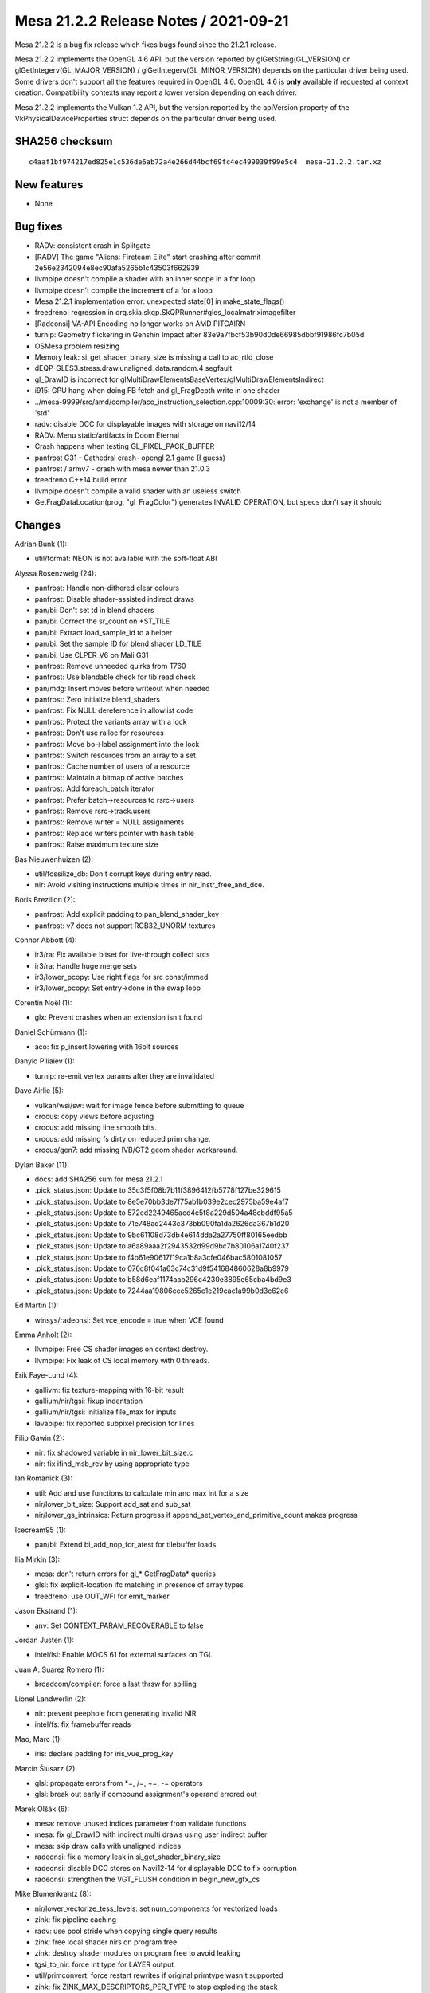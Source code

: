 Mesa 21.2.2 Release Notes / 2021-09-21
======================================

Mesa 21.2.2 is a bug fix release which fixes bugs found since the 21.2.1 release.

Mesa 21.2.2 implements the OpenGL 4.6 API, but the version reported by
glGetString(GL_VERSION) or glGetIntegerv(GL_MAJOR_VERSION) /
glGetIntegerv(GL_MINOR_VERSION) depends on the particular driver being used.
Some drivers don't support all the features required in OpenGL 4.6. OpenGL
4.6 is **only** available if requested at context creation.
Compatibility contexts may report a lower version depending on each driver.

Mesa 21.2.2 implements the Vulkan 1.2 API, but the version reported by
the apiVersion property of the VkPhysicalDeviceProperties struct
depends on the particular driver being used.

SHA256 checksum
---------------

::

   c4aaf1bf974217ed825e1c536de6ab72a4e266d44bcf69fc4ec499039f99e5c4  mesa-21.2.2.tar.xz


New features
------------

- None


Bug fixes
---------

- RADV: consistent crash in Splitgate
- [RADV] The game "Aliens: Fireteam Elite" start crashing after commit 2e56e2342094e8ec90afa5265b1c43503f662939
- llvmpipe doesn't compile a shader with an inner scope in a for loop
- llvmpipe doesn't compile the increment of a for a loop
- Mesa 21.2.1 implementation error: unexpected state[0] in make_state_flags()
- freedreno: regression in org.skia.skqp.SkQPRunner#gles_localmatriximagefilter
- [Radeonsi] VA-API Encoding no longer works on AMD PITCAIRN
- turnip: Geometry flickering in Genshin Impact after 83e9a7fbcf53b90d0de66985dbbf91986fc7b05d
- OSMesa problem resizing
- Memory leak: si_get_shader_binary_size is missing a call to ac_rtld_close
- dEQP-GLES3.stress.draw.unaligned_data.random.4 segfault
- gl_DrawID is incorrect for glMultiDrawElementsBaseVertex/glMultiDrawElementsIndirect
- i915: GPU hang when doing FB fetch and gl_FragDepth write in one shader
- ../mesa-9999/src/amd/compiler/aco_instruction_selection.cpp:10009:30: error: 'exchange' is not a member of 'std'
- radv: disable DCC for displayable images with storage on navi12/14
- RADV: Menu static/artifacts in Doom Eternal
- Crash happens when testing GL_PIXEL_PACK_BUFFER
- panfrost G31 - Cathedral crash- opengl 2.1 game (I guess)
- panfrost / armv7 - crash with mesa newer than 21.0.3
- freedreno C++14 build error
- llvmpipe doesn't compile a valid shader with an useless switch
- GetFragDataLocation(prog, "gl_FragColor") generates INVALID_OPERATION, but specs don't say it should


Changes
-------

Adrian Bunk (1):

- util/format: NEON is not available with the soft-float ABI

Alyssa Rosenzweig (24):

- panfrost: Handle non-dithered clear colours
- panfrost: Disable shader-assisted indirect draws
- pan/bi: Don't set td in blend shaders
- pan/bi: Correct the sr_count on +ST_TILE
- pan/bi: Extract load_sample_id to a helper
- pan/bi: Set the sample ID for blend shader LD_TILE
- pan/bi: Use CLPER_V6 on Mali G31
- panfrost: Remove unneeded quirks from T760
- panfrost: Use blendable check for tib read check
- pan/mdg: Insert moves before writeout when needed
- panfrost: Zero initialize blend_shaders
- panfrost: Fix NULL dereference in allowlist code
- panfrost: Protect the variants array with a lock
- panfrost: Don't use ralloc for resources
- panfrost: Move bo->label assignment into the lock
- panfrost: Switch resources from an array to a set
- panfrost: Cache number of users of a resource
- panfrost: Maintain a bitmap of active batches
- panfrost: Add foreach_batch iterator
- panfrost: Prefer batch->resources to rsrc->users
- panfrost: Remove rsrc->track.users
- panfrost: Remove writer = NULL assignments
- panfrost: Replace writers pointer with hash table
- panfrost: Raise maximum texture size

Bas Nieuwenhuizen (2):

- util/fossilize_db: Don't corrupt keys during entry read.
- nir: Avoid visiting instructions multiple times in nir_instr_free_and_dce.

Boris Brezillon (2):

- panfrost: Add explicit padding to pan_blend_shader_key
- panfrost: v7 does not support RGB32_UNORM textures

Connor Abbott (4):

- ir3/ra: Fix available bitset for live-through collect srcs
- ir3/ra: Handle huge merge sets
- ir3/lower_pcopy: Use right flags for src const/immed
- ir3/lower_pcopy: Set entry->done in the swap loop

Corentin Noël (1):

- glx: Prevent crashes when an extension isn't found

Daniel Schürmann (1):

- aco: fix p_insert lowering with 16bit sources

Danylo Piliaiev (1):

- turnip: re-emit vertex params after they are invalidated

Dave Airlie (5):

- vulkan/wsi/sw: wait for image fence before submitting to queue
- crocus: copy views before adjusting
- crocus: add missing line smooth bits.
- crocus: add missing fs dirty on reduced prim change.
- crocus/gen7: add missing IVB/GT2 geom shader workaround.

Dylan Baker (11):

- docs: add SHA256 sum for mesa 21.2.1
- .pick_status.json: Update to 35c3f5f08b7b11f3896412fb5778f127be329615
- .pick_status.json: Update to 8e5e70bb3de7f75ab1b039e2cec2975ba59e4af7
- .pick_status.json: Update to 572ed2249465acd4c5f8a229d504a48cbddf95a5
- .pick_status.json: Update to 71e748ad2443c373bb090fa1da2626da367b1d20
- .pick_status.json: Update to 9bc61108d73db4e614dda2a27750ff80165eedbb
- .pick_status.json: Update to a6a89aaa2f2943532d99d9bc7b80106a1740f237
- .pick_status.json: Update to f4b61e90617f19ca1b8a3cfe046bac5801081057
- .pick_status.json: Update to 076c8f041a63c74c31d9f541684860628a8b9979
- .pick_status.json: Update to b58d6eaf1174aab296c4230e3895c65cba4bd9e3
- .pick_status.json: Update to 7244aa19806cec5265e1e219cac1a99b0d3c62c6

Ed Martin (1):

- winsys/radeonsi: Set vce_encode = true when VCE found

Emma Anholt (2):

- llvmpipe: Free CS shader images on context destroy.
- llvmpipe: Fix leak of CS local memory with 0 threads.

Erik Faye-Lund (4):

- gallivm: fix texture-mapping with 16-bit result
- gallium/nir/tgsi: fixup indentation
- gallium/nir/tgsi: initialize file_max for inputs
- lavapipe: fix reported subpixel precision for lines

Filip Gawin (2):

- nir: fix shadowed variable in nir_lower_bit_size.c
- nir: fix ifind_msb_rev by using appropriate type

Ian Romanick (3):

- util: Add and use functions to calculate min and max int for a size
- nir/lower_bit_size: Support add_sat and sub_sat
- nir/lower_gs_intrinsics: Return progress if append_set_vertex_and_primitive_count makes progress

Icecream95 (1):

- pan/bi: Extend bi_add_nop_for_atest for tilebuffer loads

Ilia Mirkin (3):

- mesa: don't return errors for gl_* GetFragData* queries
- glsl: fix explicit-location ifc matching in presence of array types
- freedreno: use OUT_WFI for emit_marker

Jason Ekstrand (1):

- anv: Set CONTEXT_PARAM_RECOVERABLE to false

Jordan Justen (1):

- intel/isl: Enable MOCS 61 for external surfaces on TGL

Juan A. Suarez Romero (1):

- broadcom/compiler: force a last thrsw for spilling

Lionel Landwerlin (2):

- nir: prevent peephole from generating invalid NIR
- intel/fs: fix framebuffer reads

Mao, Marc (1):

- iris: declare padding for iris_vue_prog_key

Marcin Ślusarz (2):

- glsl: propagate errors from \*=, /=, +=, -= operators
- glsl: break out early if compound assignment's operand errored out

Marek Olšák (6):

- mesa: remove unused indices parameter from validate functions
- mesa: fix gl_DrawID with indirect multi draws using user indirect buffer
- mesa: skip draw calls with unaligned indices
- radeonsi: fix a memory leak in si_get_shader_binary_size
- radeonsi: disable DCC stores on Navi12-14 for displayable DCC to fix corruption
- radeonsi: strengthen the VGT_FLUSH condition in begin_new_gfx_cs

Mike Blumenkrantz (8):

- nir/lower_vectorize_tess_levels: set num_components for vectorized loads
- zink: fix pipeline caching
- radv: use pool stride when copying single query results
- zink: free local shader nirs on program free
- zink: destroy shader modules on program free to avoid leaking
- tgsi_to_nir: force int type for LAYER output
- util/primconvert: force restart rewrites if original primtype wasn't supported
- zink: fix ZINK_MAX_DESCRIPTORS_PER_TYPE to stop exploding the stack

Nanley Chery (1):

- intel/blorp: Fix Gfx7 stencil surface state valign

Neha Bhende (1):

- svga/drm: use pb_usage_flags instead of pipe_map_flags in vmw_svga_winsys_buffer_map

Quantum (1):

- main: allow all external textures for BindImageTexture

Rhys Perry (4):

- aco: include utility in isel
- aco: don't constant propagate to DPP instructions
- aco/spill: add temporary operands of exec phis to next_use_distances_end
- nir: fix serialization of loop/if control

Samuel Pitoiset (5):

- radv: fix fast clearing depth images with mips on GFX10+
- radv: fix copying depth+stencil images on compute
- radv: disable DCC image stores on Navi12-14 for displayable DCC corruption
- radv: fix determining the maximum number of waves that can use scratch
- radv/llvm: fix using Wave32

Simon Ser (4):

- etnaviv: add stride, offset and modifier to resource_get_param
- panfrost: implement resource_get_param
- vc4: implement resource_get_param
- v3d: implement resource_get_param

Timothy Arceri (6):

- glsl: fix variable scope for instructions inside case statements
- nir: move nir_block_ends_in_break() to nir.h
- mesa: fix mesa_problem() call in _mesa_program_state_flags()
- glsl: fix variable scope for loop-expression
- glsl: handle scope correctly when inlining loop expression
- glsl: fix variable scope for do-while loops

Timur Kristóf (7):

- aco: Fix to_uniform_bool_instr when operands are not suitable.
- aco: Emit zero for the derivatives of uniforms.
- aco: Unset 16 and 24-bit flags from operands in apply_extract.
- nir: Fix local_invocation_index upper bound for non-compute-like stages.
- aco: Fix invalid usage of std::fill with std::array.
- aco: Use Builder reference in emit_copies_block.
- aco: Skip code paths to emit copies when there are no copies.

Vinson Lee (1):

- freedreno: Require C++17.

Yevhenii Kharchenko (1):

- iris: fix layer calculation for TEXTURE_3D ReadPixels() on mip-level>0

liuyujun (1):

- gallium: fix surface->destroy use-after-free

mattvchandler (1):

- gallium/osmesa: fix buffer resizing
